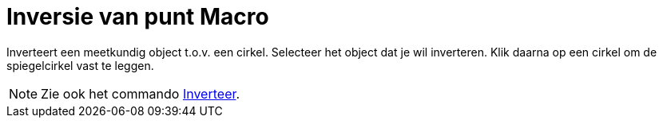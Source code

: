= Inversie van punt Macro
:page-en: tools/Reflect_about_Circle_Tool
ifdef::env-github[:imagesdir: /nl/modules/ROOT/assets/images]

Inverteert een meetkundig object t.o.v. een cirkel. Selecteer het object dat je wil inverteren. Klik daarna op een
cirkel om de spiegelcirkel vast te leggen.

[NOTE]
====

Zie ook het commando xref:/commands/Inverteer.adoc[Inverteer].

====
